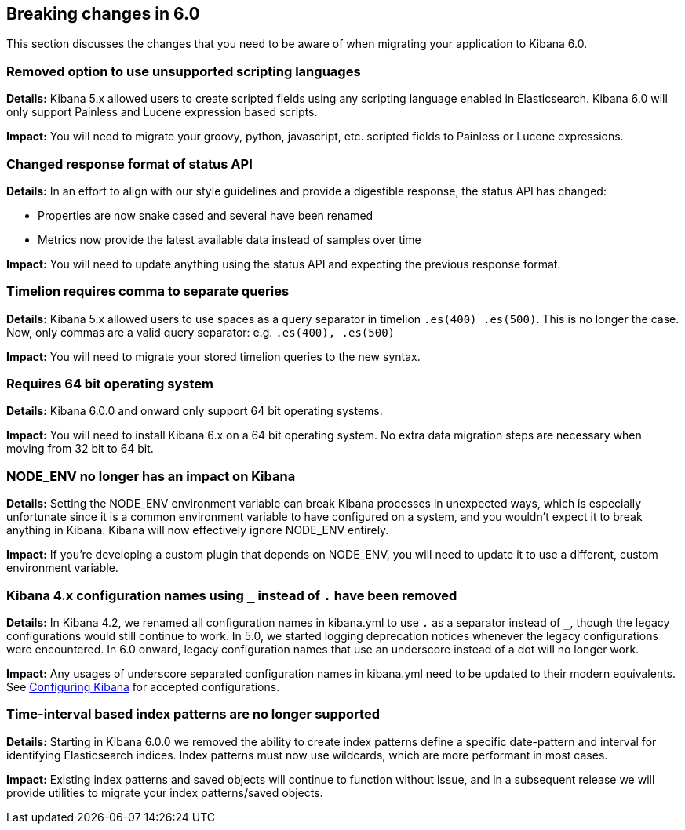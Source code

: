 [[breaking-changes-6.0]]
== Breaking changes in 6.0

This section discusses the changes that you need to be aware of when migrating
your application to Kibana 6.0.


[float]
=== Removed option to use unsupported scripting languages
*Details:* Kibana 5.x allowed users to create scripted fields using any scripting language enabled in Elasticsearch.
Kibana 6.0 will only support Painless and Lucene expression based scripts.


*Impact:* You will need to migrate your groovy, python, javascript, etc. scripted fields to Painless or Lucene expressions.


[float]
=== Changed response format of status API
*Details:* In an effort to align with our style guidelines and provide a digestible response,
the status API has changed:

* Properties are now snake cased and several have been renamed
* Metrics now provide the latest available data instead of samples over time

*Impact:* You will need to update anything using the status API and expecting the previous response format.


[float]
=== Timelion requires comma to separate queries
*Details:* Kibana 5.x allowed users to use spaces as a query separator in timelion `.es(400) .es(500)`.
This is no longer the case. Now, only commas are a valid query separator: e.g. `.es(400), .es(500)`

*Impact:* You will need to migrate your stored timelion queries to the new syntax.


[float]
=== Requires 64 bit operating system
*Details:* Kibana 6.0.0 and onward only support 64 bit operating systems.

*Impact:* You will need to install Kibana 6.x on a 64 bit operating system. No extra data migration steps are necessary when moving from 32 bit to 64 bit.


[float]
=== NODE_ENV no longer has an impact on Kibana
*Details:* Setting the NODE_ENV environment variable can break Kibana processes in unexpected ways, which is especially unfortunate since it is a common environment variable to have configured on a system, and you wouldn't expect it to break anything in Kibana. Kibana will now effectively ignore NODE_ENV entirely.

*Impact:* If you're developing a custom plugin that depends on NODE_ENV, you will need to update it to use a different, custom environment variable.


[float]
=== Kibana 4.x configuration names using `_` instead of `.` have been removed
*Details:* In Kibana 4.2, we renamed all configuration names in kibana.yml to use `.` as a separator instead of `_`, though the legacy configurations would still continue to work. In 5.0, we started logging deprecation notices whenever the legacy configurations were encountered. In 6.0 onward, legacy configuration names that use an underscore instead of a dot will no longer work.

*Impact:* Any usages of underscore separated configuration names in kibana.yml need to be updated to their modern equivalents. See <<settings,Configuring Kibana>> for accepted configurations.

[float]
=== Time-interval based index patterns are no longer supported
*Details:*  Starting in Kibana 6.0.0 we removed the ability to create index patterns define a specific date-pattern and interval for identifying Elasticsearch indices. Index patterns must now use wildcards, which are more performant in most cases.

*Impact:* Existing index patterns and saved objects will continue to function without issue, and in a subsequent release we will provide utilities to migrate your index patterns/saved objects.